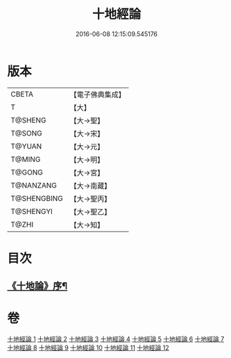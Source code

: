 #+TITLE: 十地經論 
#+DATE: 2016-06-08 12:15:09.545176

* 版本
 |     CBETA|【電子佛典集成】|
 |         T|【大】     |
 |   T@SHENG|【大→聖】   |
 |    T@SONG|【大→宋】   |
 |    T@YUAN|【大→元】   |
 |    T@MING|【大→明】   |
 |    T@GONG|【大→宮】   |
 | T@NANZANG|【大→南藏】  |
 |T@SHENGBING|【大→聖丙】  |
 | T@SHENGYI|【大→聖乙】  |
 |     T@ZHI|【大→知】   |

* 目次
** [[file:KR6e0060_001.txt::001-0123a2][《十地論》序¶]]

* 卷
[[file:KR6e0060_001.txt][十地經論 1]]
[[file:KR6e0060_002.txt][十地經論 2]]
[[file:KR6e0060_003.txt][十地經論 3]]
[[file:KR6e0060_004.txt][十地經論 4]]
[[file:KR6e0060_005.txt][十地經論 5]]
[[file:KR6e0060_006.txt][十地經論 6]]
[[file:KR6e0060_007.txt][十地經論 7]]
[[file:KR6e0060_008.txt][十地經論 8]]
[[file:KR6e0060_009.txt][十地經論 9]]
[[file:KR6e0060_010.txt][十地經論 10]]
[[file:KR6e0060_011.txt][十地經論 11]]
[[file:KR6e0060_012.txt][十地經論 12]]


